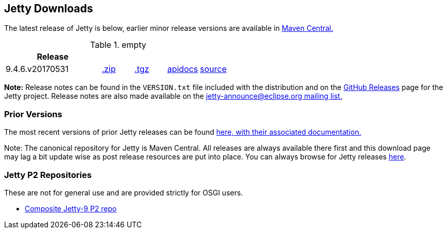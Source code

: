 == Jetty Downloads

The latest release of Jetty is below, earlier minor release versions are available in http://central.maven.org/maven2/org/eclipse/jetty/jetty-distribution[Maven Central.]


.empty
[width="100%",cols="30%,10%,10%,10%,10%",options="header",]
|=======================================================================
| Release | | | |
| 9.4.6.v20170531
| http://central.maven.org/maven2/org/eclipse/jetty/jetty-distribution/9.4.6.v20170531/jetty-distribution-9.4.6.v20170531.zip[.zip]
| http://central.maven.org/maven2/org/eclipse/jetty/jetty-distribution/9.4.6.v20170531/jetty-distribution-9.4.6.v20170531.tar.gz[.tgz]
| http://www.eclipse.org/jetty/javadoc/9.4.6.v20170531/[apidocs]
| https://github.com/eclipse/jetty.project/tree/jetty-9.4.6.v20170531[source]
|=======================================================================


*Note:* Release notes can be found in the `VERSION.txt` file included with the distribution and on the link:https://github.com/eclipse/jetty.project/releases[GitHub Releases] page for the Jetty project.
Release notes are also made available on the link:https://www.eclipse.org/jetty/mailinglists.html[jetty-announce@eclipse.org mailing list.]

=== Prior Versions
The most recent versions of prior Jetty releases can be found link:previousversions.html[here, with their associated documentation.]

Note: The canonical repository for Jetty is Maven Central.  All releases are always available there first and this download page may lag a bit update wise as post release resources are put into place.  You can always browse for Jetty releases http://central.maven.org/maven2/org/eclipse/jetty/jetty-distribution[here].

=== Jetty P2 Repositories

These are not for general use and are provided strictly for OSGI users.

* http://download.eclipse.org/jetty/updates/jetty-bundles-9.x[Composite Jetty-9 P2 repo]
